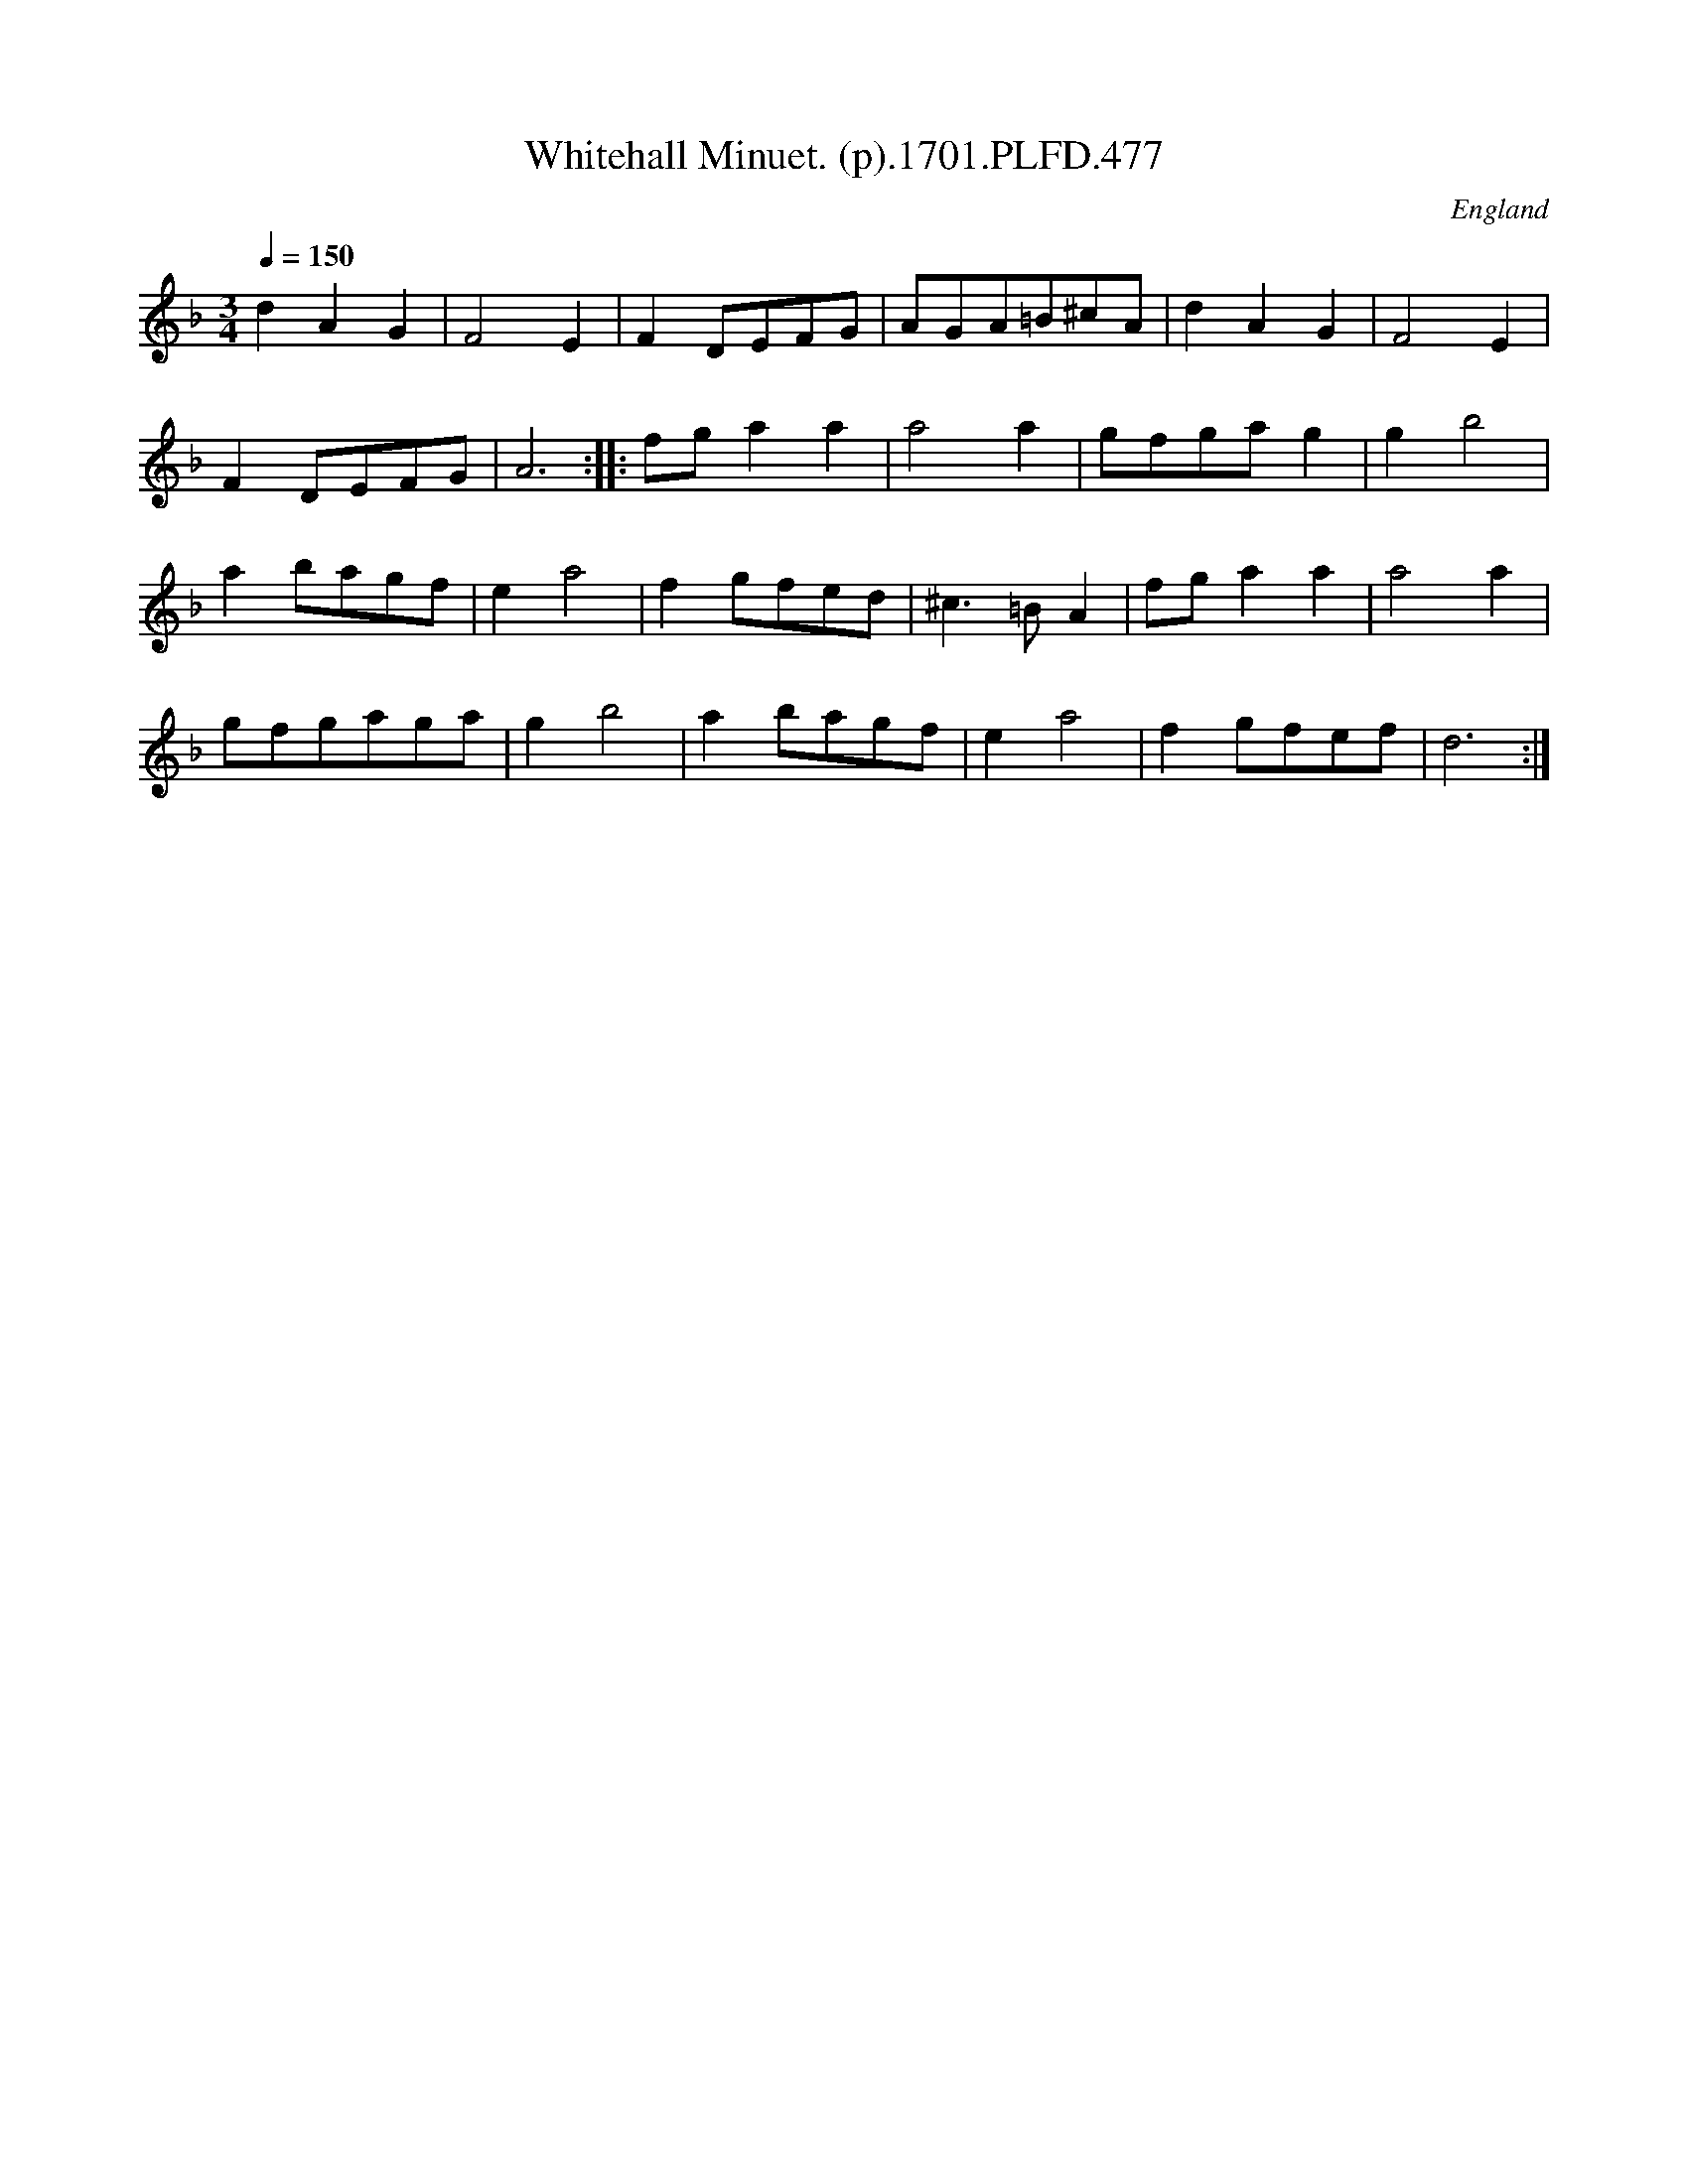 X:477
T:Whitehall Minuet. (p).1701.PLFD.477
M:3/4
L:1/8
Q:1/4=150
S:Playford, Dancing Master,11th Ed.,1701.
O:England
Z:Chris Partington.
K:F
d2A2G2|F4E2|F2DEFG|AGA=B^cA|d2A2G2|F4E2|
F2DEFG|A6:||:fga2a2|a4a2|gfgag2|g2b4|
a2bagf|e2a4|f2gfed|^c3=BA2|fga2a2|a4a2|
gfgaga|g2b4|a2bagf|e2a4|f2gfef|d6:|

